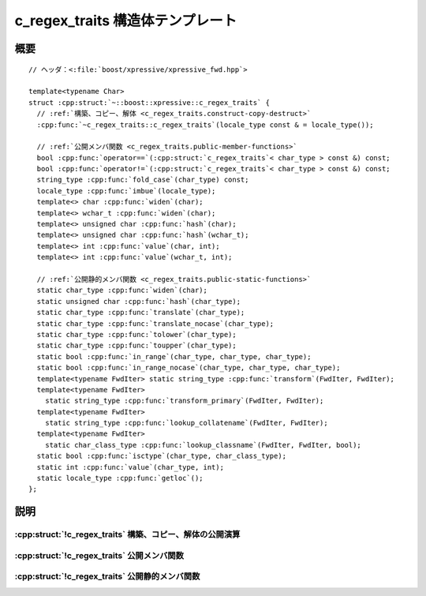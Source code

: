 c_regex_traits 構造体テンプレート
=================================

.. cpp:struct:: template<typename Char> c_regex_traits

   :cpp:struct:`basic_regex\<>` クラステンプレートで使用するために標準の C ロカール関数をカプセル化する。


.. cpp:namespace-push:: c_regex_traits


概要
----

.. parsed-literal::

   // ヘッダ：<:file:`boost/xpressive/xpressive_fwd.hpp`>

   template<typename Char> 
   struct :cpp:struct:`~::boost::xpressive::c_regex_traits` {
     // :ref:`構築、コピー、解体 <c_regex_traits.construct-copy-destruct>`
     :cpp:func:`~c_regex_traits::c_regex_traits`\(locale_type const & = locale_type());

     // :ref:`公開メンバ関数 <c_regex_traits.public-member-functions>`
     bool :cpp:func:`operator==`\(:cpp:struct:`c_regex_traits`\< char_type > const &) const;
     bool :cpp:func:`operator!=`\(:cpp:struct:`c_regex_traits`\< char_type > const &) const;
     string_type :cpp:func:`fold_case`\(char_type) const;
     locale_type :cpp:func:`imbue`\(locale_type);
     template<> char :cpp:func:`widen`\(char);
     template<> wchar_t :cpp:func:`widen`\(char);
     template<> unsigned char :cpp:func:`hash`\(char);
     template<> unsigned char :cpp:func:`hash`\(wchar_t);
     template<> int :cpp:func:`value`\(char, int);
     template<> int :cpp:func:`value`\(wchar_t, int);

     // :ref:`公開静的メンバ関数 <c_regex_traits.public-static-functions>`
     static char_type :cpp:func:`widen`\(char);
     static unsigned char :cpp:func:`hash`\(char_type);
     static char_type :cpp:func:`translate`\(char_type);
     static char_type :cpp:func:`translate_nocase`\(char_type);
     static char_type :cpp:func:`tolower`\(char_type);
     static char_type :cpp:func:`toupper`\(char_type);
     static bool :cpp:func:`in_range`\(char_type, char_type, char_type);
     static bool :cpp:func:`in_range_nocase`\(char_type, char_type, char_type);
     template<typename FwdIter> static string_type :cpp:func:`transform`\(FwdIter, FwdIter);
     template<typename FwdIter> 
       static string_type :cpp:func:`transform_primary`\(FwdIter, FwdIter);
     template<typename FwdIter> 
       static string_type :cpp:func:`lookup_collatename`\(FwdIter, FwdIter);
     template<typename FwdIter> 
       static char_class_type :cpp:func:`lookup_classname`\(FwdIter, FwdIter, bool);
     static bool :cpp:func:`isctype`\(char_type, char_class_type);
     static int :cpp:func:`value`\(char_type, int);
     static locale_type :cpp:func:`getloc`\();
   };


説明
----

.. _c_regex_traits.construct-copy-destruct:

:cpp:struct:`!c_regex_traits` 構築、コピー、解体の公開演算
^^^^^^^^^^^^^^^^^^^^^^^^^^^^^^^^^^^^^^^^^^^^^^^^^^^^^^^^^^

.. cpp:function:: c_regex_traits(locale_type const & loc = locale_type())

   グローバルな C ロカールを使用する :cpp:struct:`!c_regex_traits` オブジェクトを初期化する。


.. _c_regex_traits.public-member-functions:

:cpp:struct:`!c_regex_traits` 公開メンバ関数
^^^^^^^^^^^^^^^^^^^^^^^^^^^^^^^^^^^^^^^^^^^^

.. cpp:function:: bool operator==(c_regex_traits< char_type > const &) const

   2 つの :cpp:struct:`c_regex_traits` オブジェクトが等値か調べる。

   :returns: 真。


.. cpp:function:: bool operator!=(c_regex_traits< char_type > const &) const

   2 つの :cpp:struct:`c_regex_traits` オブジェクトが等値でないか調べる。

   :returns: 偽。


.. cpp:function:: string_type fold_case(char_type ch) const

   渡した文字と大文字小文字を区別せずに比較すると等値となる文字をすべて含む :cpp:type:`!string_type` を返す。この関数が呼び出されるのは :cpp:expr:`has_fold_case<c_regex_traits<Char> >` が真の場合のみである。

   :param ch: 元の文字。
   :returns: :cpp:var:`!ch` と大文字小文字を区別せずに比較すると等値となる文字をすべて含む :cpp:type:`!string_type`


.. cpp:function:: locale_type imbue(locale_type loc)

   何もしない。


.. cpp:function:: template<> char widen(char ch)

.. cpp:function:: template<> wchar_t widen(char ch)

.. cpp:function:: template<> unsigned char hash(char ch)

.. cpp:function:: template<> unsigned char hash(wchar_t ch)

.. cpp:function:: template<> int value(char ch, int radix)

.. cpp:function:: template<> int value(wchar_t ch, int radix)


.. _c_regex_traits.public-static-functions:

:cpp:struct:`!c_regex_traits` 公開静的メンバ関数
^^^^^^^^^^^^^^^^^^^^^^^^^^^^^^^^^^^^^^^^^^^^^^^^

.. cpp:function:: static char_type widen(char ch)

   :cpp:type:`!char` 型の値を :cpp:type:`Char` 型に変換する。

   :param ch: 元の文字。
   :returns: :cpp:type:`!Char` が :cpp:type:`!char` であれば :cpp:var:`!ch` 、:cpp:type:`!Char` が :cpp:type:`!wchar_t` であれば :cpp:expr:`std::btowc(ch)`。


.. cpp:function:: static unsigned char hash(char_type ch)

   ``[0, UCHAR_MAX]`` の範囲で :cpp:type:`!Char` のハッシュ値を返す。

   :param ch: 元の文字
   :returns: ``0`` 以上 :cpp:var:`!UCHAR_MAX` 以下の値。


.. cpp:function:: static char_type translate(char_type ch)

   何もしない。

   :param ch: 元の文字。
   :returns: :cpp:var:`!ch`


.. cpp:function:: static char_type translate_nocase(char_type ch)

   現在のグローバルな C ロカールを使用して、文字を小文字に変換する。

   :param ch: 元の文字。
   :returns: :cpp:type:`!Char` が :cpp:type:`!char` であれば :cpp:expr:`std::tolower(ch)` 、:cpp:type:`!Char` が :cpp:type:`!wchar_t` であれば :cpp:expr:`std::towlower(ch)`。


.. cpp:function:: static char_type tolower(char_type ch)

   現在のグローバルな C ロカールを使用して、文字を小文字に変換する。

   :param ch: 元の文字。
   :returns: :cpp:type:`!Char` が :cpp:type:`!char` であれば :cpp:expr:`std::tolower(ch)` 、:cpp:type:`!Char` が :cpp:type:`!wchar_t` であれば :cpp:expr:`std::towlower(ch)`。


.. cpp:function:: static char_type toupper(char_type ch)

   現在のグローバルな C ロカールを使用して、文字を大文字に変換する。

   :param ch: 元の文字。
   :returns: :cpp:type:`!Char` が :cpp:type:`!char` であれば :cpp:expr:`std::toupper(ch)` 、:cpp:type:`!Char` が :cpp:type:`!wchar_t` であれば :cpp:expr:`std::towupper(ch)`。


.. cpp:function:: static bool in_range(char_type first, char_type last, char_type ch)

   文字が文字範囲に含まれるか調べる。

   :param ch: 元の文字。
   :param first: 範囲の下限。
   :param last: 範囲の上限。
   :returns: :cpp:expr:`first <= ch && ch <= last`


.. cpp:function:: static bool in_range_nocase(char_type first, char_type last, char_type ch)

   文字が文字範囲に含まれるか調べる。大文字小文字を区別しない。

   .. note:: 既定の実装は適正な Unicode ケースフォールディングを行わないが、標準 C ロカールではこれが最善である。

   :param ch: 元の文字。
   :param first: 範囲の下限。
   :param last: 範囲の上限。
   :returns: :cpp:expr:`in_range(first, last, ch) || in_range(first, last, tolower(ch)) || in_range(first, last, toupper(ch))`


.. cpp:function:: template<typename FwdIter> static string_type transform(FwdIter begin, FwdIter end)

   イテレータ範囲 ``[F1, F2)`` が示す文字シーケンスのソートキーを返す。文字シーケンス ``[G1, G2)`` が文字シーケンス ``[H1, H2)`` の前にソートされる場合に :cpp:expr:`v.transform(G1, G2) < v.transform(H1, H2)` とならなければならない。

   .. note:: 現在使用していない。


.. cpp:function:: template<typename FwdIter> static string_type transform_primary(FwdIter begin, FwdIter end)

   イテレータ範囲 ``[F1, F2)`` が示す文字シーケンスのソートキーを返す。大文字小文字を区別せずにソートして文字シーケンス ``[G1, G2)`` が文字シーケンス ``[H1, H2)`` の前に現れる場合に :cpp:expr:`v.transform(G1, G2) < v.transform(H1, H2)` とならなければならない。

   .. note:: 現在使用していない。


.. cpp:function:: template<typename FwdIter> static string_type lookup_collatename(FwdIter begin, FwdIter end)

   イテレータ範囲 ``[F1, F2)`` が示す文字シーケンスが構成する照合要素を表す文字シーケンスを返す。文字シーケンスが正しい照合要素でなければ空文字列を返す。

   .. note:: 現在使用していない。


.. cpp:function:: template<typename FwdIter> static char_class_type lookup_classname(FwdIter begin, FwdIter end, bool icase)

   指定した文字シーケンスが表す文字分類について、相当するビットマスクを返す。

   :param begin: 文字分類の名前を表す文字シーケンスの先頭を指す前進イテレータ。
   :param end: 文字シーケンスの終端。
   :param icase: 戻り値のビットマスクが大文字小文字を区別しない文字分類を表すかを指定する。
   :returns: 文字分類を表すビットマスク。


.. cpp:function:: static bool isctype(char_type ch, char_class_type mask)

   文字分類ビットマスクに対して文字をテストする。

   :param ch: テストする文字。
   :param mask: テストする文字分類のビットマスク。
   :要件: :cpp:var:`!mask` は :cpp:func:`!lookup_classname` が返したビットマスクか、それらのビット和。
   :returns:	文字が指定した文字分類に含まれれば真、それ以外は偽。


.. cpp:function:: static int value(char_type ch, int radix)

   数字を数値に変換する。

   :param ch: 数字。
   :param radix: 変換に使用する序数。
   :要件: :cpp:var:`!radix` は 8 、10 、16 のいずれか。
   :returns: :cpp:var:`!ch` が数字でなければ ``-1`` 、それ以外は文字が表す数値。:cpp:type:`!char_type` が :cpp:type:`!char` であれば :cpp:func:`!std::strtol` を、:cpp:type:`!char_type` が :cpp:type:`!wchar_t` であれば :cpp:func:`!std::wcstol` を使用する。

.. cpp:function:: static locale_type getloc()

   何もしない。


.. cpp:namespace-pop::
